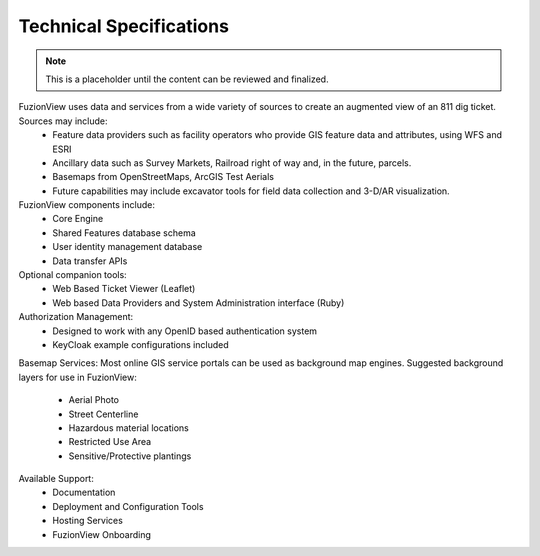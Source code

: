 Technical Specifications
=========================

.. Note::
    This is a placeholder until the content can be reviewed and finalized.

FuzionView uses data and services from a wide variety of sources to create an augmented view of an 811 dig ticket. Sources may include:
  * Feature data providers such as facility operators who provide GIS feature data and attributes, using WFS and ESRI
  * Ancillary data such as Survey Markets, Railroad right of way and, in the future, parcels. 
  * Basemaps from OpenStreetMaps, ArcGIS Test Aerials
  * Future capabilities may include excavator tools for field data collection and 3-D/AR visualization. 

FuzionView components include:
  * Core Engine
  * Shared Features database schema
  * User identity management database
  * Data transfer APIs

Optional companion tools:
  * Web Based Ticket Viewer (Leaflet)
  * Web based Data Providers and System Administration interface (Ruby)

Authorization Management:
  * Designed to work with any OpenID based authentication system
  * KeyCloak example configurations included

Basemap Services:
Most online GIS service portals can be used as background map engines. Suggested background layers for use in FuzionView:
  * Aerial Photo
  * Street Centerline
  * Hazardous material locations
  * Restricted Use Area
  * Sensitive/Protective plantings

Available Support:
  * Documentation
  * Deployment and Configuration Tools
  * Hosting Services
  * FuzionView Onboarding
